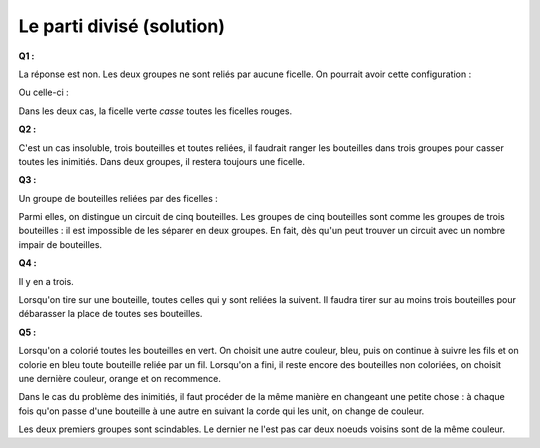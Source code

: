 ﻿


.. index:: parti

.. _l-algo_division_sol:


Le parti divisé (solution)
==========================


**Q1 :** 

La réponse est non. Les deux groupes ne sont reliés par aucune ficelle.
On pourrait avoir cette configuration :

.. image:: parti4s.png

Ou celle-ci :

.. image:: parti5s.png

Dans les deux cas, la ficelle verte *casse* toutes les ficelles rouges.

**Q2 :** 

C'est un cas insoluble, trois bouteilles et toutes reliées, il faudrait ranger les bouteilles
dans trois groupes pour casser toutes les inimitiés. Dans deux groupes, il restera toujours une ficelle.

.. image:: parti6s.png


**Q3 :**

Un groupe de bouteilles reliées par des ficelles :

.. image:: parti7s.png

Parmi elles, on distingue un circuit de cinq bouteilles. Les groupes de cinq bouteilles
sont comme les groupes de trois bouteilles : il est impossible de les séparer en deux groupes.
En fait, dès qu'un peut trouver un circuit avec un nombre impair de bouteilles.


**Q4 :** 

Il y en a trois.

.. image:: parti2.png

Lorsqu'on tire sur une bouteille, toutes celles qui y sont reliées la suivent.
Il faudra tirer sur au moins trois bouteilles pour débarasser la place
de toutes ses bouteilles.


**Q5 :**

.. image:: parti3.png

Lorsqu'on a colorié toutes les bouteilles en vert. On choisit une autre couleur,
bleu, puis on continue à suivre les fils et on colorie en bleu toute bouteille
reliée par un fil. Lorsqu'on a fini, il reste encore des bouteilles non coloriées,
on choisit une dernière couleur, orange et on recommence.


.. image:: parti8s.png


Dans le cas du problème des inimitiés, il faut procéder de la même manière 
en changeant une petite chose : à chaque fois qu'on passe d'une bouteille à une autre
en suivant la corde qui les unit, on change de couleur.

.. image:: parti9s.png


Les deux premiers groupes sont scindables. Le dernier ne l'est pas car
deux noeuds voisins sont de la même couleur.


